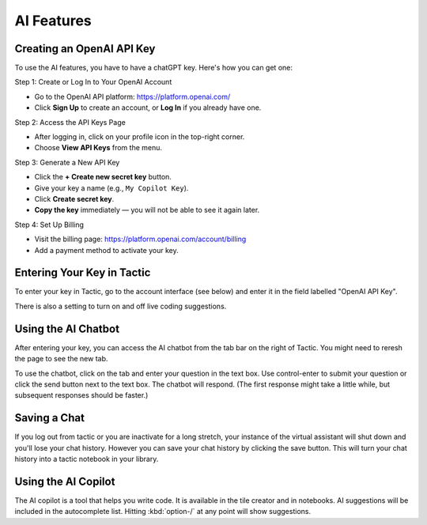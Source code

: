 AI Features
=================================

Creating an OpenAI API Key
--------------------------------

To use the AI features, you have to have a chatGPT key. Here's how you can get one:

Step 1: Create or Log In to Your OpenAI Account

- Go to the OpenAI API platform: https://platform.openai.com/
- Click **Sign Up** to create an account, or **Log In** if you already have one.

Step 2: Access the API Keys Page

- After logging in, click on your profile icon in the top-right corner.
- Choose **View API Keys** from the menu.

Step 3: Generate a New API Key

- Click the **+ Create new secret key** button.
- Give your key a name (e.g., ``My Copilot Key``).
- Click **Create secret key**.
- **Copy the key** immediately — you will not be able to see it again later.

Step 4: Set Up Billing

- Visit the billing page: https://platform.openai.com/account/billing
- Add a payment method to activate your key.

Entering Your Key in Tactic
--------------------------------
To enter your key in Tactic, go to the account interface (see below) and enter it in the field labelled "OpenAI API Key".

There is also a setting to turn on and off live coding suggestions.

Using the AI Chatbot
----------------------
After entering your key, you can access the AI chatbot from the tab bar on the right of Tactic. You might need
to reresh the page to see the new tab.

To use the chatbot, click on the tab and enter your question in the text box.
Use control-enter to submit your question or click the send button next to the text box.
The chatbot will respond. (The first response might take a little while, but subsequent responses should be faster.)

Saving a Chat
----------------
If you log out from tactic or you are inactivate for a long stretch, your instance of the virtual assistant will
shut down and you'll lose your chat history. However you can save your chat history by clicking the save button. This
will turn your chat history into a tactic notebook in your library.

Using the AI Copilot
----------------------
The AI copilot is a tool that helps you write code. It is available in the tile creator and in notebooks. AI suggestions
will be included in the autocomplete list. Hitting :kbd:`option-/` at any point will show suggestions.